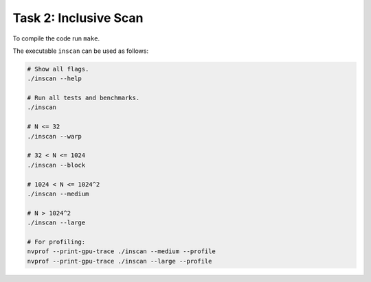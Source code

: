 Task 2: Inclusive Scan
----------------------

To compile the code run ``make``.

The executable ``inscan`` can be used as follows:

.. code-block::

   # Show all flags.
   ./inscan --help

   # Run all tests and benchmarks.
   ./inscan

   # N <= 32
   ./inscan --warp

   # 32 < N <= 1024
   ./inscan --block

   # 1024 < N <= 1024^2
   ./inscan --medium

   # N > 1024^2
   ./inscan --large

   # For profiling:
   nvprof --print-gpu-trace ./inscan --medium --profile
   nvprof --print-gpu-trace ./inscan --large --profile
